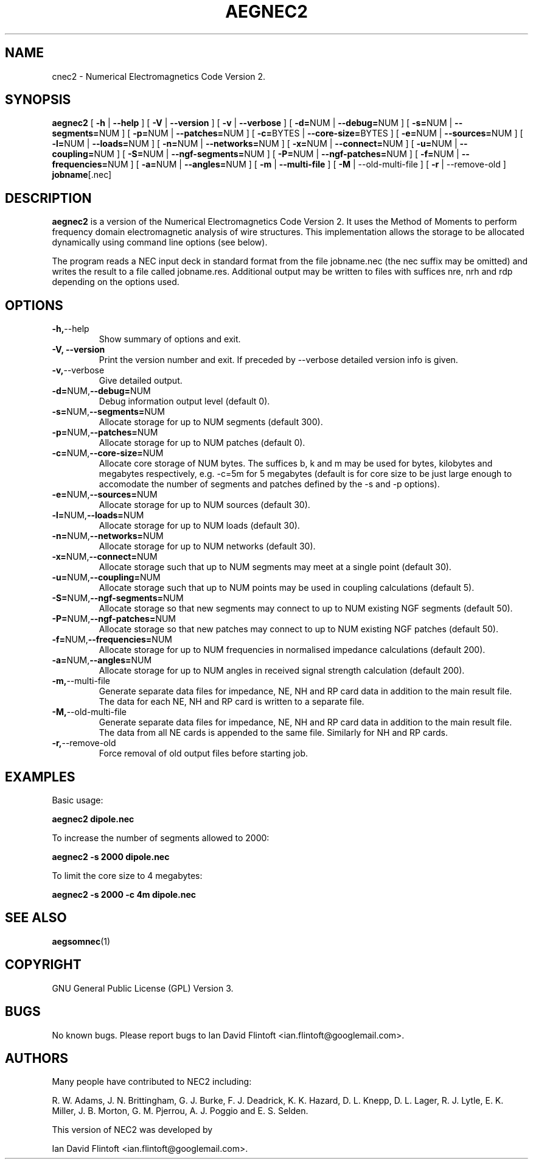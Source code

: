 .TH AEGNEC2 1
.\"
.\" aegnec2 - Dynamically Allocated Numerical Electromagnetics Code Version 2 
.\" Copyright (C) 1998-2016 Ian David Flintoft <ian.flintoft@googlemail.com>
.\"
.\" This program is free software: you can redistribute it and/or modify
.\" it under the terms of the GNU General Public License as published by
.\" the Free Software Foundation, either version 3 of the License, or
.\" (at your option) any later version.
.\"
.\" This program is distributed in the hope that it will be useful,
.\" but WITHOUT ANY WARRANTY; without even the implied warranty of
.\" MERCHANTABILITY or FITNESS FOR A PARTICULAR PURPOSE.  See the
.\" GNU General Public License for more details.
.\"
.\" You should have received a copy of the GNU General Public License
.\" along with this program.  If not, see <http://www.gnu.org/licenses/>.
.\"

.SH "NAME"
cnec2 \- Numerical Electromagnetics Code Version 2.

.SH "SYNOPSIS"
.B aegnec2
[
.B \-h
|
.B \-\-help
] [
.B \-V
|
.B \-\-version
] [
.B \-v
| 
.B \-\-verbose
] [
.BR \-d= NUM
|
.BR \-\-debug= NUM
] [
.BR \-s= NUM
|
.BR \-\-segments= NUM
] [
.BR \-p= NUM
|
.BR \-\-patches= NUM
] [
.BR \-c= BYTES
|
.BR \-\-core\-size= BYTES
] [
.BR \-e= NUM
|
.BR \-\-sources= NUM
] [
.BR \-l= NUM
|
.BR \-\-loads= NUM
] [
.BR \-n= NUM
| 
.BR \-\-networks= NUM
] [
.BR \-x= NUM
|
.BR \-\-connect= NUM
] [
.BR \-u= NUM
|
.BR \-\-coupling= NUM
] [
.BR \-S= NUM
|
.BR \-\-ngf\-segments= NUM
] [
.BR \-P= NUM
| 
.BR \-\-ngf\-patches= NUM
] [
.BR \-f= NUM
| 
.BR \-\-frequencies= NUM
] [
.BR \-a= NUM
| 
.BR \-\-angles= NUM
] [
.B \-m
| 
.B \-\-multi\-file
] [
.B \-M
| \-\-old\-multi\-file
] [
.B \-r
| \-\-remove\-old
]
.BR jobname [.nec]

.SH "DESCRIPTION"
.B aegnec2
is a version of the Numerical Electromagnetics Code Version 2. It uses
the Method of Moments to perform frequency domain electromagnetic
analysis of wire structures. This implementation allows the storage to
be allocated dynamically using command line options (see below). 

The program reads a NEC input deck in standard format from the file
jobname.nec (the nec suffix may be omitted) and writes the result to a
file called jobname.res. Additional output may be written to files
with suffices nre, nrh and rdp depending on the options used.

.SH "OPTIONS"
.TP
.BR \-h, \-\-help
Show summary of options and exit.
.TP
.B \-V, \-\-version
Print the version number and exit. If preceded by \-\-verbose detailed 
version info is given.
.TP
.BR \-v, \-\-verbose
Give detailed output.
.TP
.BR \-d= NUM, \-\-debug= NUM
Debug information output level (default 0).
.TP
.BR \-s= NUM, \-\-segments= NUM
Allocate storage for up to NUM segments (default 300).
.TP
.BR \-p= NUM, \-\-patches= NUM
Allocate storage for up to NUM patches (default 0).
.TP
.BR \-c= NUM, \-\-core-size= NUM
Allocate core storage of NUM bytes. The suffices b, k and m may be
used for bytes, kilobytes and megabytes respectively, e.g. -c=5m for 5
megabytes (default is for core size to be just large enough to
accomodate the number of segments and patches defined by the -s and -p
options).
.TP
.BR \-e= NUM, \-\-sources= NUM
Allocate storage for up to NUM sources (default 30).
.TP
.BR \-l= NUM, \-\-loads= NUM
Allocate storage for up to NUM loads (default 30).
.TP
.BR \-n= NUM, \-\-networks= NUM
Allocate storage for up to NUM networks (default 30).
.TP
.BR \-x= NUM, \-\-connect= NUM
Allocate storage such that up to NUM segments may meet at a single
point (default 30).
.TP
.BR \-u= NUM, \-\-coupling= NUM
Allocate storage such that up to NUM points may be used in coupling
calculations (default 5).
.TP
.BR \-S= NUM, \-\-ngf-segments= NUM
Allocate storage so that new segments may connect to up to NUM
existing NGF segments (default 50).
.TP
.BR \-P= NUM, \-\-ngf-patches= NUM
Allocate storage so that new patches may connect to up to NUM
existing NGF patches (default 50).
.TP
.BR \-f= NUM, \-\-frequencies= NUM
Allocate storage for up to NUM frequencies in normalised impedance
calculations (default 200).
.TP
.BR \-a= NUM, \-\-angles= NUM
Allocate storage for up to NUM angles in received signal strength
calculation (default 200).
.TP
.BR \-m, \-\-multi\-file
Generate separate data files for impedance, NE, NH and RP card data in
addition to the main result file. The data for each NE, NH and RP card
is written to a separate file.
.TP
.BR \-M, \-\-old\-multi\-file
Generate separate data files for impedance, NE, NH and RP card data in
addition to the main result file. The data from all NE cards is
appended to the same file. Similarly for NH and RP cards.
.TP
.BR \-r, \-\-remove\-old
Force removal of old output files before starting job.

.SH "EXAMPLES"
Basic usage:
.PP
.B aegnec2 dipole.nec

To increase the number of segments allowed to 2000:
.PP
.B aegnec2 -s 2000 dipole.nec

To limit the core size to 4 megabytes:
.PP
.B aegnec2 -s 2000 -c 4m dipole.nec

.SH "SEE ALSO"
.BR aegsomnec (1)

.SH "COPYRIGHT"
GNU General Public License (GPL) Version 3.

.SH "BUGS"
No known bugs. Please report bugs to Ian David Flintoft
<ian.flintoft@googlemail.com>.

.SH "AUTHORS"
Many people have contributed to NEC2 including:
.PP
R. W. Adams,
J. N. Brittingham,
G. J. Burke,
F. J. Deadrick,
K. K. Hazard,
D. L. Knepp,
D. L. Lager,
R. J. Lytle,
E. K. Miller,
J. B. Morton,
G. M. Pjerrou,
A. J. Poggio and
E. S. Selden.

This version of NEC2 was developed by
.PP
Ian David Flintoft <ian.flintoft@googlemail.com>.

